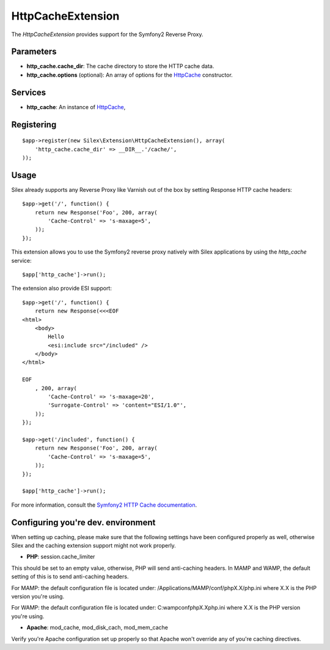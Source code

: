 HttpCacheExtension
==================

The *HttpCacheExtension* provides support for the Symfony2 Reverse Proxy.

Parameters
----------

* **http_cache.cache_dir**: The cache directory to store the HTTP cache data.

* **http_cache.options** (optional): An array of options for the `HttpCache
  <http://api.symfony.com/2.0/Symfony/Component/HttpKernel/HttpCache/HttpCache.html>`_
  constructor.

Services
--------

* **http_cache**: An instance of `HttpCache
  <http://api.symfony.com/2.0/Symfony/Component/HttpKernel/HttpCache/HttpCache.html>`_,

Registering
-----------

::

    $app->register(new Silex\Extension\HttpCacheExtension(), array(
        'http_cache.cache_dir' => __DIR__.'/cache/',
    ));

Usage
-----

Silex already supports any Reverse Proxy like Varnish out of the box by
setting Response HTTP cache headers::

    $app->get('/', function() {
        return new Response('Foo', 200, array(
            'Cache-Control' => 's-maxage=5',
        ));
    });

This extension allows you to use the Symfony2 reverse proxy natively with
Silex applications by using the `http_cache` service::

    $app['http_cache']->run();

The extension also provide ESI support::

    $app->get('/', function() {
        return new Response(<<<EOF
    <html>
        <body>
            Hello
            <esi:include src="/included" />
        </body>
    </html>

    EOF
        , 200, array(
            'Cache-Control' => 's-maxage=20',
            'Surrogate-Control' => 'content="ESI/1.0"',
        ));
    });

    $app->get('/included', function() {
        return new Response('Foo', 200, array(
            'Cache-Control' => 's-maxage=5',
        ));
    });

    $app['http_cache']->run();

For more information, consult the `Symfony2 HTTP Cache documentation
<http://symfony.com/doc/current/book/http_cache.html>`_.

Configuring you're dev. environment 
-----------------------------------

When setting up caching, please make sure that the following settings have been 
configured properly as well, otherwise Silex and the caching extension support might 
not work properly.

* **PHP**: session.cache_limiter
This should be set to an empty value, otherwise, PHP will send anti-caching headers.
In MAMP and WAMP, the default setting of this is to send anti-caching headers.

For MAMP: the default configuration file is located under:
/Applications/MAMP/conf/phpX.X/php.ini where X.X is the PHP version you're using.

For WAMP: the default configuration file is located under:
C:\wamp\conf\phpX.X\php.ini where X.X is the PHP version you're using.

* **Apache**: mod_cache, mod_disk_cach, mod_mem_cache
Verify you're Apache configuration set up properly so that Apache won't override any 
of you're caching directives.

